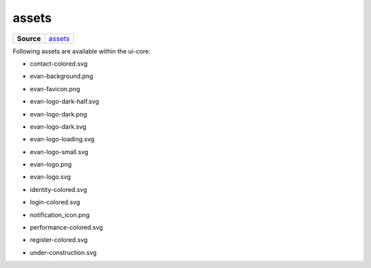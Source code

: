 ======
assets
======

.. list-table:: 
   :widths: auto
   :stub-columns: 1

   * - Source
     - `assets <https://github.com/evannetwork/ui-core/tree/master/dapps/ui.libs/src/assets>`__

Following assets are available within the ui-core:

- contact-colored.svg

  .. image:: https://ipfs.test.evan.network/ipfs/QmeWw7W39qTAWLNYH3YGidBYUBbnoAn2PfwLpuTS84GHSY/assets/contact-colored.svg
    :width: 300

- evan-background.png

  .. image:: https://ipfs.test.evan.network/ipfs/QmeWw7W39qTAWLNYH3YGidBYUBbnoAn2PfwLpuTS84GHSY/assets/evan-background.png
    :width: 300

- evan-favicon.png

  .. image:: https://ipfs.test.evan.network/ipfs/QmeWw7W39qTAWLNYH3YGidBYUBbnoAn2PfwLpuTS84GHSY/assets/evan-favicon.png
    :width: 300

- evan-logo-dark-half.svg

  .. image:: https://ipfs.test.evan.network/ipfs/QmeWw7W39qTAWLNYH3YGidBYUBbnoAn2PfwLpuTS84GHSY/assets/evan-logo-dark-half.svg
    :width: 300

- evan-logo-dark.png

  .. image:: https://ipfs.test.evan.network/ipfs/QmeWw7W39qTAWLNYH3YGidBYUBbnoAn2PfwLpuTS84GHSY/assets/evan-logo-dark.png
    :width: 300

- evan-logo-dark.svg

  .. image:: https://ipfs.test.evan.network/ipfs/QmeWw7W39qTAWLNYH3YGidBYUBbnoAn2PfwLpuTS84GHSY/assets/evan-logo-dark.svg
    :width: 300

- evan-logo-loading.svg

  .. image:: https://ipfs.test.evan.network/ipfs/QmeWw7W39qTAWLNYH3YGidBYUBbnoAn2PfwLpuTS84GHSY/assets/evan-logo-loading.svg
    :width: 300

- evan-logo-small.svg

  .. image:: https://ipfs.test.evan.network/ipfs/QmeWw7W39qTAWLNYH3YGidBYUBbnoAn2PfwLpuTS84GHSY/assets/evan-logo-small.svg
    :width: 300

- evan-logo.png

  .. image:: https://ipfs.test.evan.network/ipfs/QmeWw7W39qTAWLNYH3YGidBYUBbnoAn2PfwLpuTS84GHSY/assets/evan-logo.png
    :width: 300

- evan-logo.svg

  .. image:: https://ipfs.test.evan.network/ipfs/QmeWw7W39qTAWLNYH3YGidBYUBbnoAn2PfwLpuTS84GHSY/assets/evan-logo.svg
    :width: 300

- identity-colored.svg

  .. image:: https://ipfs.test.evan.network/ipfs/QmeWw7W39qTAWLNYH3YGidBYUBbnoAn2PfwLpuTS84GHSY/assets/identity-colored.svg
    :width: 300

- login-colored.svg

  .. image:: https://ipfs.test.evan.network/ipfs/QmeWw7W39qTAWLNYH3YGidBYUBbnoAn2PfwLpuTS84GHSY/assets/login-colored.svg
    :width: 300

- notification_icon.png

  .. image:: https://ipfs.test.evan.network/ipfs/QmeWw7W39qTAWLNYH3YGidBYUBbnoAn2PfwLpuTS84GHSY/assets/notification_icon.png
    :width: 300

- performance-colored.svg

  .. image:: https://ipfs.test.evan.network/ipfs/QmeWw7W39qTAWLNYH3YGidBYUBbnoAn2PfwLpuTS84GHSY/assets/performance-colored.svg
    :width: 300

- register-colored.svg

  .. image:: https://ipfs.test.evan.network/ipfs/QmeWw7W39qTAWLNYH3YGidBYUBbnoAn2PfwLpuTS84GHSY/assets/register-colored.svg
    :width: 300

- under-construction.svg

  .. image:: https://ipfs.test.evan.network/ipfs/QmeWw7W39qTAWLNYH3YGidBYUBbnoAn2PfwLpuTS84GHSY/assets/under-construction.svg
    :width: 300
